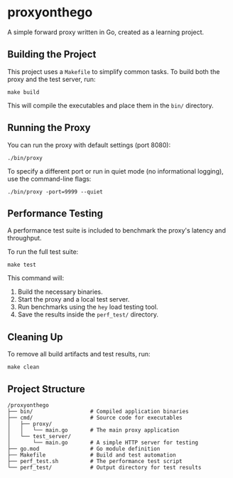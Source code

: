 * proxyonthego

A simple forward proxy written in Go, created as a learning project.

** Building the Project

This project uses a =Makefile= to simplify common tasks. To build both the proxy and the test server, run:

#+begin_src shell
make build
#+end_src

This will compile the executables and place them in the =bin/= directory.

** Running the Proxy

You can run the proxy with default settings (port 8080):

#+begin_src shell
./bin/proxy
#+end_src

To specify a different port or run in quiet mode (no informational logging), use the command-line flags:

#+begin_src shell
./bin/proxy -port=9999 --quiet
#+end_src

** Performance Testing

A performance test suite is included to benchmark the proxy's latency and throughput.

To run the full test suite:

#+begin_src shell
make test
#+end_src

This command will:
1. Build the necessary binaries.
2. Start the proxy and a local test server.
3. Run benchmarks using the =hey= load testing tool.
4. Save the results inside the =perf_test/= directory.

** Cleaning Up

To remove all build artifacts and test results, run:

#+begin_src shell
make clean
#+end_src

** Project Structure

#+begin_src text
/proxyonthego
├── bin/                  # Compiled application binaries
├── cmd/                  # Source code for executables
│   ├── proxy/
│   │   └── main.go       # The main proxy application
│   └── test_server/
│       └── main.go       # A simple HTTP server for testing
├── go.mod                # Go module definition
├── Makefile              # Build and test automation
├── perf_test.sh          # The performance test script
└── perf_test/            # Output directory for test results
#+end_src
